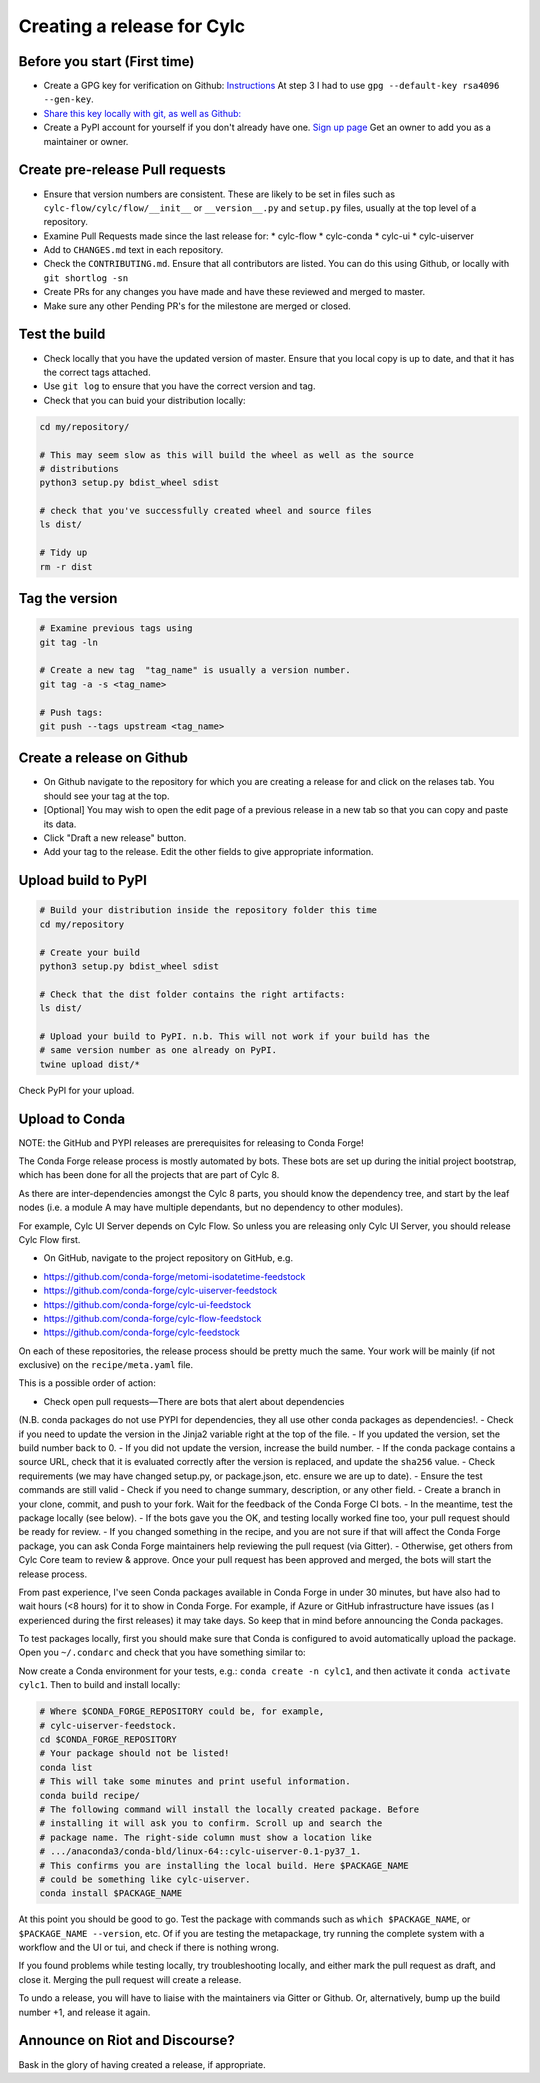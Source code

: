 ###########################
Creating a release for Cylc
###########################


Before you start (First time)
=============================
* Create a GPG key for verification on Github: `Instructions <https://help.github.com/en/articles/generating-a-new-gpg-key>`_
  At step 3 I had to use ``gpg --default-key rsa4096 --gen-key``.

* `Share this key locally with git, as well as Github: <https://help.github.com/en/articles/telling-git-about-your-signing-key>`_

* Create a PyPI account for yourself if you don't already have one.
  `Sign up page <https://pypi.org/account/register/>`_
  Get an owner to add you as a maintainer or owner.


Create pre-release Pull requests
================================

* Ensure that version numbers are consistent. These are likely to be set in
  files such as  ``cylc-flow/cylc/flow/__init__`` or ``__version__.py`` and
  ``setup.py`` files, usually at the top level of a repository.
* Examine Pull Requests made since the last release for:
  * cylc-flow
  * cylc-conda
  * cylc-ui
  * cylc-uiserver
* Add to ``CHANGES.md`` text in each repository.
* Check the ``CONTRIBUTING.md``. Ensure that all contributors are listed.
  You can do this using Github, or locally with ``git shortlog -sn``
* Create PRs for any changes you have made and have these reviewed and merged
  to master.
* Make sure any other Pending PR's for the milestone are merged or closed.

Test the build
==============

* Check locally that you have the updated version of master. Ensure that you
  local copy is up to date, and that it has the correct tags attached.
* Use ``git log`` to ensure that you have the correct version and tag.
* Check that you can buid your distribution locally:

.. code-block:: bash

   cd my/repository/

   # This may seem slow as this will build the wheel as well as the source
   # distributions
   python3 setup.py bdist_wheel sdist

   # check that you've successfully created wheel and source files
   ls dist/

   # Tidy up
   rm -r dist


Tag the version
===============

.. code-block:: bash

    # Examine previous tags using
    git tag -ln

    # Create a new tag  "tag_name" is usually a version number.
    git tag -a -s <tag_name>

    # Push tags:
    git push --tags upstream <tag_name>

Create a release on Github
==========================

* On Github navigate to the repository for which you are creating a release
  for and click on the relases tab. You should see your tag at the top.
* [Optional] You may wish to open the edit page of a previous release in a
  new tab so that you can copy and paste its data.
* Click "Draft a new release" button.
* Add your tag to the release. Edit the other fields to give appropriate
  information.


Upload build to PyPI
====================

.. code-block:: bash

    # Build your distribution inside the repository folder this time
    cd my/repository

    # Create your build
    python3 setup.py bdist_wheel sdist

    # Check that the dist folder contains the right artifacts:
    ls dist/

    # Upload your build to PyPI. n.b. This will not work if your build has the
    # same version number as one already on PyPI.
    twine upload dist/*

Check PyPI for your upload.

Upload to Conda
===============

NOTE: the GitHub and PYPI releases are prerequisites for releasing to
Conda Forge!

The Conda Forge release process is mostly automated by bots. These bots
are set up during the initial project bootstrap, which has been done for
all the projects that are part of Cylc 8.

As there are inter-dependencies amongst the Cylc 8 parts, you should
know the dependency tree, and start by the leaf nodes (i.e. a module
A may have multiple dependants, but no dependency to other modules).

For example, Cylc UI Server depends on Cylc Flow. So unless you are
releasing only Cylc UI Server, you should release Cylc Flow first.

* On GitHub, navigate to the project repository on GitHub, e.g.

- https://github.com/conda-forge/metomi-isodatetime-feedstock
- https://github.com/conda-forge/cylc-uiserver-feedstock
- https://github.com/conda-forge/cylc-ui-feedstock
- https://github.com/conda-forge/cylc-flow-feedstock
- https://github.com/conda-forge/cylc-feedstock

On each of these repositories, the release process should be pretty
much the same. Your work will be mainly (if not exclusive) on
the ``recipe/meta.yaml`` file.

This is a possible order of action:

- Check open pull requests—There are bots that alert about dependencies
(N.B. conda packages do not use PYPI for dependencies, they all use
other conda packages as dependencies!.
- Check if you need to update the version in the Jinja2 variable right
at the top of the file.
- If you updated the version, set the build number back to 0.
- If you did not update the version, increase the build number.
- If the conda package contains a source URL, check that it is evaluated
correctly after the version is replaced, and update the ``sha256`` value.
- Check requirements (we may have changed setup.py, or package.json, etc.
ensure we are up to date).
- Ensure the test commands are still valid
- Check if you need to change summary, description, or any other field.
- Create a branch in your clone, commit, and push to your fork. Wait
for the feedback of the Conda Forge CI bots.
- In the meantime, test the package locally (see below).
- If the bots gave you the OK, and testing locally worked fine too,
your pull request should be ready for review.
- If you changed something in the recipe, and you are not sure if
that will affect the Conda Forge package, you can ask Conda Forge
maintainers help reviewing the pull request (via Gitter).
- Otherwise, get others from Cylc Core team to review & approve. Once
your pull request has been approved and merged, the bots will start the
release process.

From past experience, I've seen Conda packages available in Conda Forge
in under 30 minutes, but have also had to wait hours (<8 hours) for it
to show in Conda Forge. For example, if Azure or GitHub infrastructure
have issues (as I experienced during the first releases) it may take days.
So keep that in mind before announcing the Conda packages.

To test packages locally, first you should make sure that Conda is
configured to avoid automatically upload the package. Open you ``~/.condarc``
and check that you have something similar to:

.. code-block:: yaml
    channels:
      - defaults
      - conda-forge
    ssl_verify: true
    anaconda_upload: false

Now create a Conda environment for your tests, e.g.: ``conda create -n cylc1``,
and then activate it ``conda activate cylc1``. Then to build and install
locally:

.. code-block:: bash

   # Where $CONDA_FORGE_REPOSITORY could be, for example,
   # cylc-uiserver-feedstock.
   cd $CONDA_FORGE_REPOSITORY
   # Your package should not be listed!
   conda list
   # This will take some minutes and print useful information.
   conda build recipe/
   # The following command will install the locally created package. Before
   # installing it will ask you to confirm. Scroll up and search the
   # package name. The right-side column must show a location like
   # .../anaconda3/conda-bld/linux-64::cylc-uiserver-0.1-py37_1.
   # This confirms you are installing the local build. Here $PACKAGE_NAME
   # could be something like cylc-uiserver.
   conda install $PACKAGE_NAME

At this point you should be good to go. Test the package with commands
such as ``which $PACKAGE_NAME``, or ``$PACKAGE_NAME --version``, etc.
Of if you are testing the metapackage, try running the complete system
with a workflow and the UI or tui, and check if there is nothing wrong.

If you found problems while testing locally, try troubleshooting locally,
and either mark the pull request as draft, and close it. Merging the pull
request will create a release.

To undo a release, you will have to liaise with the maintainers via Gitter
or Github. Or, alternatively, bump up the build number +1, and release it
again.

Announce on Riot and Discourse?
===============================
Bask in the glory of having created a release, if appropriate.
